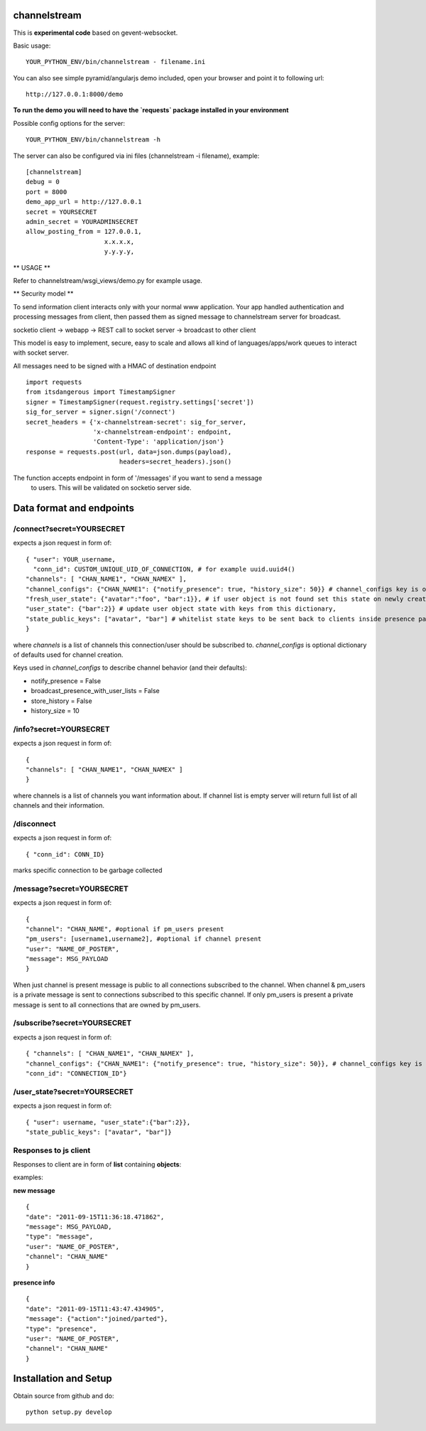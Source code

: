 channelstream
=============

This is **experimental code** based on gevent-websocket.

Basic usage::

    YOUR_PYTHON_ENV/bin/channelstream - filename.ini


You can also see simple pyramid/angularjs demo included, open your browser and point it to following url::

    http://127.0.0.1:8000/demo

**To run the demo you will need to have the `requests` package installed in your environment**

Possible config options for the server::

    YOUR_PYTHON_ENV/bin/channelstream -h


The server can also be configured via ini files (channelstream -i filename), example::

    [channelstream]
    debug = 0
    port = 8000
    demo_app_url = http://127.0.0.1
    secret = YOURSECRET
    admin_secret = YOURADMINSECRET
    allow_posting_from = 127.0.0.1,
                         x.x.x.x,
                         y.y.y.y,



** USAGE **

Refer to channelstream/wsgi_views/demo.py for example usage.

** Security model **

To send information client interacts only with your normal www application.
Your app handled authentication and processing messages from client, then passed
them as signed message to channelstream server for broadcast.

socketio client -> webapp -> REST call to socket server -> broadcast to other client

This model is easy to implement, secure, easy to scale and allows all kind of
languages/apps/work queues to interact with socket server.

All messages need to be signed with a HMAC of destination endpoint ::

    import requests
    from itsdangerous import TimestampSigner
    signer = TimestampSigner(request.registry.settings['secret'])
    sig_for_server = signer.sign('/connect')
    secret_headers = {'x-channelstream-secret': sig_for_server,
                      'x-channelstream-endpoint': endpoint,
                      'Content-Type': 'application/json'}
    response = requests.post(url, data=json.dumps(payload),
                             headers=secret_headers).json()

The function accepts endpoint in form of '/messages' if you want to send a message
 to users. This will be validated on socketio server side.



Data format and endpoints
=========================

/connect?secret=YOURSECRET
--------------------------

expects a json request in form of::

    { "user": YOUR_username,
      "conn_id": CUSTOM_UNIQUE_UID_OF_CONNECTION, # for example uuid.uuid4()
    "channels": [ "CHAN_NAME1", "CHAN_NAMEX" ],
    "channel_configs": {"CHAN_NAME1": {"notify_presence": true, "history_size": 50}} # channel_configs key is optional,
    "fresh_user_state": {"avatar":"foo", "bar":1}}, # if user object is not found set this state on newly created user object
    "user_state": {"bar":2}} # update user object state with keys from this dictionary,
    "state_public_keys": ["avatar", "bar"] # whitelist state keys to be sent back to clients inside presence payloads
    }
   
where `channels` is a list of channels this connection/user should be subscribed to.
`channel_configs` is optional dictionary of defaults used for channel creation.

Keys used in `channel_configs` to describe channel behavior (and their defaults):

* notify_presence = False
* broadcast_presence_with_user_lists = False
* store_history = False
* history_size = 10


/info?secret=YOURSECRET
--------------------------

expects a json request in form of::

    { 
    "channels": [ "CHAN_NAME1", "CHAN_NAMEX" ]
    }
   
where channels is a list of channels you want information about.
If channel list is empty server will return full list of all channels and their
information.


/disconnect
--------------------------

expects a json request in form of::

    { "conn_id": CONN_ID}

marks specific connection to be garbage collected


/message?secret=YOURSECRET
--------------------------

expects a json request in form of::

    {
    "channel": "CHAN_NAME", #optional if pm_users present
    "pm_users": [username1,username2], #optional if channel present
    "user": "NAME_OF_POSTER",
    "message": MSG_PAYLOAD
    }

When just channel is present message is public to all connections subscribed 
to the channel. When channel & pm_users is a private message is sent 
to connections subscribed to this specific channel. 
If only pm_users is present a private message is sent to all connections that are
owned by pm_users.  


/subscribe?secret=YOURSECRET
----------------------------

expects a json request in form of::

    { "channels": [ "CHAN_NAME1", "CHAN_NAMEX" ],
    "channel_configs": {"CHAN_NAME1": {"notify_presence": true, "history_size": 50}}, # channel_configs key is optional
    "conn_id": "CONNECTION_ID"}


/user_state?secret=YOURSECRET
----------------------------

expects a json request in form of::

    { "user": username, "user_state":{"bar":2}},
    "state_public_keys": ["avatar", "bar"]}


Responses to js client
----------------------

Responses to client are in form of **list** containing **objects**:

examples:

**new message** ::

    {
    "date": "2011-09-15T11:36:18.471862",
    "message": MSG_PAYLOAD,
    "type": "message",
    "user": "NAME_OF_POSTER",
    "channel": "CHAN_NAME"
    }

**presence info** ::

    {
    "date": "2011-09-15T11:43:47.434905",
    "message": {"action":"joined/parted"},
    "type": "presence",
    "user": "NAME_OF_POSTER",
    "channel": "CHAN_NAME"
    }


Installation and Setup
======================

Obtain source from github and do::

    python setup.py develop
